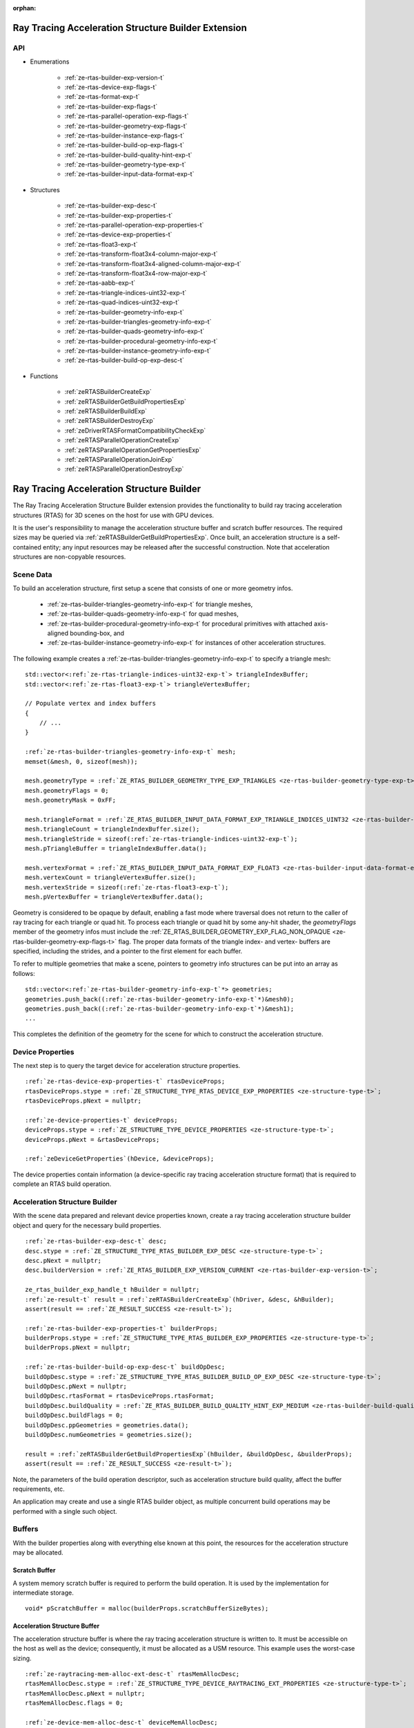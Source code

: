 
:orphan:

.. _ZE_experimental_rtas_builder:

======================================================
 Ray Tracing Acceleration Structure Builder Extension
======================================================

API
----

* Enumerations


    * :ref:`ze-rtas-builder-exp-version-t`
    * :ref:`ze-rtas-device-exp-flags-t`
    * :ref:`ze-rtas-format-exp-t`
    * :ref:`ze-rtas-builder-exp-flags-t`
    * :ref:`ze-rtas-parallel-operation-exp-flags-t`
    * :ref:`ze-rtas-builder-geometry-exp-flags-t`
    * :ref:`ze-rtas-builder-instance-exp-flags-t`
    * :ref:`ze-rtas-builder-build-op-exp-flags-t`
    * :ref:`ze-rtas-builder-build-quality-hint-exp-t`
    * :ref:`ze-rtas-builder-geometry-type-exp-t`
    * :ref:`ze-rtas-builder-input-data-format-exp-t`


* Structures


    * :ref:`ze-rtas-builder-exp-desc-t`

    * :ref:`ze-rtas-builder-exp-properties-t`
    * :ref:`ze-rtas-parallel-operation-exp-properties-t`
    * :ref:`ze-rtas-device-exp-properties-t`

    * :ref:`ze-rtas-float3-exp-t`
    * :ref:`ze-rtas-transform-float3x4-column-major-exp-t`
    * :ref:`ze-rtas-transform-float3x4-aligned-column-major-exp-t`
    * :ref:`ze-rtas-transform-float3x4-row-major-exp-t`
    * :ref:`ze-rtas-aabb-exp-t`
    * :ref:`ze-rtas-triangle-indices-uint32-exp-t`
    * :ref:`ze-rtas-quad-indices-uint32-exp-t`

    * :ref:`ze-rtas-builder-geometry-info-exp-t`
    * :ref:`ze-rtas-builder-triangles-geometry-info-exp-t`
    * :ref:`ze-rtas-builder-quads-geometry-info-exp-t`
    * :ref:`ze-rtas-builder-procedural-geometry-info-exp-t`
    * :ref:`ze-rtas-builder-instance-geometry-info-exp-t`

    * :ref:`ze-rtas-builder-build-op-exp-desc-t`


* Functions


    * :ref:`zeRTASBuilderCreateExp`
    * :ref:`zeRTASBuilderGetBuildPropertiesExp`
    * :ref:`zeRTASBuilderBuildExp`
    * :ref:`zeRTASBuilderDestroyExp`

    * :ref:`zeDriverRTASFormatCompatibilityCheckExp`

    * :ref:`zeRTASParallelOperationCreateExp`
    * :ref:`zeRTASParallelOperationGetPropertiesExp`
    * :ref:`zeRTASParallelOperationJoinExp`
    * :ref:`zeRTASParallelOperationDestroyExp`


============================================
 Ray Tracing Acceleration Structure Builder
============================================

The Ray Tracing Acceleration Structure Builder extension provides the functionality to build ray tracing acceleration structures (RTAS) for 3D scenes on the host for use with GPU devices.

It is the user's responsibility to manage the acceleration structure buffer and scratch buffer resources. The required sizes may be queried via :ref:`zeRTASBuilderGetBuildPropertiesExp`\. Once built, an acceleration structure is a self-contained entity; any input resources may be released after the successful construction. Note that acceleration structures are non-copyable resources.

Scene Data
-----------

To build an acceleration structure, first setup a scene that consists of one or more geometry infos.

    - :ref:`ze-rtas-builder-triangles-geometry-info-exp-t` for triangle meshes,
    - :ref:`ze-rtas-builder-quads-geometry-info-exp-t` for quad meshes,
    - :ref:`ze-rtas-builder-procedural-geometry-info-exp-t` for procedural primitives with attached axis-aligned bounding-box, and
    - :ref:`ze-rtas-builder-instance-geometry-info-exp-t` for instances of other acceleration structures.

The following example creates a :ref:`ze-rtas-builder-triangles-geometry-info-exp-t` to specify a triangle mesh:

.. parsed-literal::

        std::vector<:ref:`ze-rtas-triangle-indices-uint32-exp-t`\> triangleIndexBuffer;
        std::vector<:ref:`ze-rtas-float3-exp-t`\> triangleVertexBuffer;

        // Populate vertex and index buffers
        {
            // ...
        }

        :ref:`ze-rtas-builder-triangles-geometry-info-exp-t` mesh;
        memset(&mesh, 0, sizeof(mesh));

        mesh.geometryType = :ref:`ZE_RTAS_BUILDER_GEOMETRY_TYPE_EXP_TRIANGLES <ze-rtas-builder-geometry-type-exp-t>`\;
        mesh.geometryFlags = 0;
        mesh.geometryMask = 0xFF;

        mesh.triangleFormat = :ref:`ZE_RTAS_BUILDER_INPUT_DATA_FORMAT_EXP_TRIANGLE_INDICES_UINT32 <ze-rtas-builder-input-data-format-exp-t>`\;
        mesh.triangleCount = triangleIndexBuffer.size();
        mesh.triangleStride = sizeof(:ref:`ze-rtas-triangle-indices-uint32-exp-t`\);
        mesh.pTriangleBuffer = triangleIndexBuffer.data();

        mesh.vertexFormat = :ref:`ZE_RTAS_BUILDER_INPUT_DATA_FORMAT_EXP_FLOAT3 <ze-rtas-builder-input-data-format-exp-t>`\;
        mesh.vertexCount = triangleVertexBuffer.size();
        mesh.vertexStride = sizeof(:ref:`ze-rtas-float3-exp-t`\);
        mesh.pVertexBuffer = triangleVertexBuffer.data();

Geometry is considered to be opaque by default, enabling a fast mode where traversal does not return to the caller of ray tracing for each triangle or quad hit. To process each triangle or quad hit by some any-hit shader, the `geometryFlags` member of the geometry infos must include the :ref:`ZE_RTAS_BUILDER_GEOMETRY_EXP_FLAG_NON_OPAQUE <ze-rtas-builder-geometry-exp-flags-t>` flag. The proper data formats of the triangle index- and vertex- buffers are specified, including the strides, and a pointer to the first element for each buffer.

To refer to multiple geometries that make a scene, pointers to geometry info structures can be put into an array as follows:

.. parsed-literal::

        std::vector<:ref:`ze-rtas-builder-geometry-info-exp-t`\*> geometries;
        geometries.push_back((:ref:`ze-rtas-builder-geometry-info-exp-t`\*)&mesh0);
        geometries.push_back((:ref:`ze-rtas-builder-geometry-info-exp-t`\*)&mesh1);
        ...

This completes the definition of the geometry for the scene for which to construct the acceleration structure.

Device Properties
------------------

The next step is to query the target device for acceleration structure properties.

.. parsed-literal::

        :ref:`ze-rtas-device-exp-properties-t` rtasDeviceProps;
        rtasDeviceProps.stype = :ref:`ZE_STRUCTURE_TYPE_RTAS_DEVICE_EXP_PROPERTIES <ze-structure-type-t>`\;
        rtasDeviceProps.pNext = nullptr;

        :ref:`ze-device-properties-t` deviceProps;
        deviceProps.stype = :ref:`ZE_STRUCTURE_TYPE_DEVICE_PROPERTIES <ze-structure-type-t>`\;
        deviceProps.pNext = &rtasDeviceProps;

        :ref:`zeDeviceGetProperties`\(hDevice, &deviceProps);


The device properties contain information (a device-specific ray tracing acceleration structure format) that is required to complete an RTAS build operation.


Acceleration Structure Builder
-------------------------------

With the scene data prepared and relevant device properties known, create a ray tracing acceleration structure builder object and query for the necessary build properties.

.. parsed-literal::

        :ref:`ze-rtas-builder-exp-desc-t` desc;
        desc.stype = :ref:`ZE_STRUCTURE_TYPE_RTAS_BUILDER_EXP_DESC <ze-structure-type-t>`\;
        desc.pNext = nullptr;
        desc.builderVersion = :ref:`ZE_RTAS_BUILDER_EXP_VERSION_CURRENT <ze-rtas-builder-exp-version-t>`\;

        ze_rtas_builder_exp_handle_t hBuilder = nullptr;
        :ref:`ze-result-t` result = :ref:`zeRTASBuilderCreateExp`\(hDriver, &desc, &hBuilder);
        assert(result == :ref:`ZE_RESULT_SUCCESS <ze-result-t>`\);

        :ref:`ze-rtas-builder-exp-properties-t` builderProps;
        builderProps.stype = :ref:`ZE_STRUCTURE_TYPE_RTAS_BUILDER_EXP_PROPERTIES <ze-structure-type-t>`\;
        builderProps.pNext = nullptr;

        :ref:`ze-rtas-builder-build-op-exp-desc-t` buildOpDesc;
        buildOpDesc.stype = :ref:`ZE_STRUCTURE_TYPE_RTAS_BUILDER_BUILD_OP_EXP_DESC <ze-structure-type-t>`\;
        buildOpDesc.pNext = nullptr;
        buildOpDesc.rtasFormat = rtasDeviceProps.rtasFormat;
        buildOpDesc.buildQuality = :ref:`ZE_RTAS_BUILDER_BUILD_QUALITY_HINT_EXP_MEDIUM <ze-rtas-builder-build-quality-hint-exp-t>`\;
        buildOpDesc.buildFlags = 0;
        buildOpDesc.ppGeometries = geometries.data();
        buildOpDesc.numGeometries = geometries.size();

        result = :ref:`zeRTASBuilderGetBuildPropertiesExp`\(hBuilder, &buildOpDesc, &builderProps);
        assert(result == :ref:`ZE_RESULT_SUCCESS <ze-result-t>`\);

Note, the parameters of the build operation descriptor, such as acceleration structure build quality, affect the buffer requirements, etc.

An application may create and use a single RTAS builder object, as multiple concurrent build operations may be performed with a single such object.

Buffers
--------

With the builder properties along with everything else known at this point, the resources for the acceleration structure may be allocated.

Scratch Buffer
^^^^^^^^^^^^^^^

A system memory scratch buffer is required to perform the build operation. It is used by the implementation for intermediate storage.

.. parsed-literal::

        void* pScratchBuffer = malloc(builderProps.scratchBufferSizeBytes);

Acceleration Structure Buffer
^^^^^^^^^^^^^^^^^^^^^^^^^^^^^^

The acceleration structure buffer is where the ray tracing acceleration structure is written to. It must be accessible on the host as well as the device; consequently, it must be allocated as a USM resource. This example uses the worst-case sizing.

.. parsed-literal::

        :ref:`ze-raytracing-mem-alloc-ext-desc-t` rtasMemAllocDesc;
        rtasMemAllocDesc.stype = :ref:`ZE_STRUCTURE_TYPE_DEVICE_RAYTRACING_EXT_PROPERTIES <ze-structure-type-t>`\;
        rtasMemAllocDesc.pNext = nullptr;
        rtasMemAllocDesc.flags = 0;

        :ref:`ze-device-mem-alloc-desc-t` deviceMemAllocDesc;
        deviceMemAllocDesc.stype = :ref:`ZE_STRUCTURE_TYPE_DEVICE_MEM_ALLOC_DESC <ze-structure-type-t>`\;
        deviceMemAllocDesc.pNext = &rtasMemAllocDesc;
        deviceMemAllocDesc.flags = :ref:`ZE_DEVICE_MEM_ALLOC_FLAG_BIAS_CACHED <ze-device-mem-alloc-flags-t>`\;
        deviceMemAllocDesc.ordinal = 0;

        :ref:`ze-host-mem-alloc-desc-t` hostMemAllocDesc;
        hostMemAllocDesc.stype = :ref:`ZE_STRUCTURE_TYPE_HOST_MEM_ALLOC_DESC <ze-structure-type-t>`\;
        hostMemAllocDesc.pNext = nullptr;
        hostMemAllocDesc.flags = :ref:`ZE_HOST_MEM_ALLOC_FLAG_BIAS_CACHED <ze-host-mem-alloc-flags-t>`\;

        void* pRtasBuffer = nullptr;
        result = :ref:`zeMemAllocShared`\(hContext, &deviceMemAllocDesc, &hostMemAllocDesc, builderProps.rtasBufferSizeBytesMaxRequired, rtasDeviceProps.rtasBufferAlignment, hDevice, &pRtasBuffer);
        assert(result == :ref:`ZE_RESULT_SUCCESS <ze-result-t>`\);

Executing an Acceleration Structure Build
------------------------------------------

Single-Threaded Build
^^^^^^^^^^^^^^^^^^^^^^

A single-threaded acceleration structure build on the host is initiated using :ref:`zeRTASBuilderBuildExp`\.

.. parsed-literal::

        result = :ref:`zeRTASBuilderBuildExp`\(hBuilder, &buildOpDesc, pScratchBuffer, builderProps.scratchBufferSizeBytes, pRtasBuffer, builderProps.rtasBufferSizeBytesMaxRequired, nullptr, nullptr, nullptr, nullptr);
        assert(result == :ref:`ZE_RESULT_SUCCESS <ze-result-t>`\);

When the build completes successfully the acceleration structure buffer is ready for use by the ray tracing API.

Parallel Build
^^^^^^^^^^^^^^^

In order to speed up the build operation using multiple worker threads, a parallel operation object can be associated with the build operation and joined with the application-provided worker threads as in the following example:

    **Note**
    The following example uses `oneTBB <https://spec.oneapi.io/versions/latest/elements/oneTBB/source/nested-index.html>`_ to dispatch worker threads, but this is not a requirement.

.. parsed-literal::

        ze_rtas_parallel_operation_exp_handle_t hParallelOperation = nullptr;
        result = :ref:`zeRTASParallelOperationCreateExp`\(hDriver, &hParallelOperation);
        assert(result == :ref:`ZE_RESULT_SUCCESS <ze-result-t>`\);

        // Initiate the acceleration structure build operation with a handle
        // of a parallel operation object. This causes the parallel operation to be
        // bound to the build operation and the function returns immediately without
        // building any acceleration structure yet.
        result = :ref:`zeRTASBuilderBuildExp`\(hBuilder, &buildOpDesc, pScratchBuffer, builderProps.scratchBufferSizeBytes, pRtasBuffer, builderProps.rtasBufferSizeBytesMaxRequired, hParallelOperation, nullptr, nullptr, nullptr);
        assert(result == :ref:`ZE_RESULT_EXP_RTAS_BUILD_DEFERRED <ze-result-t>`\);

        // Once the parallel operation is bound to the build operation the number
        // of worker threads to join the parallel operation can be queried.
        :ref:`ze-rtas-parallel-operation-exp-properties-t` parallelOpProps;
        parallelOpProps.stype = :ref:`ZE_STRUCTURE_TYPE_RTAS_PARALLEL_OPERATION_EXP_PROPERTIES <ze-structure-type-t>`\;
        parallelOpProps.pNext = nullptr;

        result = :ref:`zeRTASParallelOperationGetPropertiesExp`\(hParallelOperation, &parallelOpProps);
        assert(result == :ref:`ZE_RESULT_SUCCESS <ze-result-t>`\);

        // Now worker threads can join the build operation to perform the actual build
        // of the acceleration structure.
        tbb::parallel_for(0, parallelOpProps.maxConcurrency, 1, [&](uint32_t i) {
            :ref:`ze-result-t` buildResult = :ref:`zeRTASParallelOperationJoinExp`\(hParallelOperation);
            assert(buildResult == :ref:`ZE_RESULT_SUCCESS <ze-result-t>`\);
        });

        // With the parallel operation complete, the parallel operation object can be released.
        result = :ref:`zeRTASParallelOperationDestroyExp`\(hParallelOperation);
        assert(result == :ref:`ZE_RESULT_SUCCESS <ze-result-t>`\);

Note that the number of worker threads to be used can only be queried from the parallel operation object after it is bound to the build operation by the call to :ref:`zeRTASBuilderBuildExp`\.


Conservative Acceleration Structure Buffer Size
------------------------------------------------

Sizing the acceleration structure buffer using the `rtasBufferSizeBytesMaxRequired` member of :ref:`ze-rtas-builder-exp-properties-t` guarantees that the build operation will not fail due to an out-of-memory condition. However, this size represents the memory requirement for the worst-case scenario and is larger than is typically needed. To reduce memory usage, the application may attempt to execute a build using an acceleration structure buffer sized to the `rtasBufferSizeBytesExpected` member of :ref:`ze-rtas-builder-exp-properties-t`\. When using the expected size, however, it is possible for the build operation to fail with :ref:`ZE_RESULT_EXP_RTAS_BUILD_RETRY <ze-result-t>`\. If this occurs, the application may resize the acceleration structure buffer with an updated size estimate provided by the builder build API.

.. parsed-literal::

        :ref:`ze-result-t` result;

        void* pRtasBuffer = nullptr;
        size_t rtasBufferSizeBytes = builderProps.rtasBufferSizeBytesExpected;

        while (true)
        {
            pRtasBuffer = allocate_accel_buffer(rtasBufferSizeBytes);

            result = :ref:`zeRTASBuilderBuildExp`\(hBuilder, &buildOpDesc, pScratchBuffer, builderProps.scratchBufferSizeBytes, pRtasBuffer, rtasBufferSizeBytes, nullptr, nullptr, nullptr, &rtasBufferSizeBytes);

            if (result == :ref:`ZE_RESULT_SUCCESS <ze-result-t>`\)
            {
                break;
            }

            assert(result == :ref:`ZE_RESULT_EXP_RTAS_BUILD_RETRY <ze-result-t>`\);

            free_accel_buffer(pRtasBuffer);
        }

The loop starts with the minimum acceleration buffer size for which the build will mostly likely succeed. If the build runs out of memory, :ref:`ZE_RESULT_EXP_RTAS_BUILD_RETRY <ze-result-t>` is returned and the build is retried with a larger acceleration structure buffer.

The example above passes a pointer to the `rtasBufferSizeBytes` variable as a parameter to the build API, which it will update with a larger acceleration structure buffer size estimate to be used in the next attempt should the build operation fail. Alternatively, the application could increase the acceleration buffer size for the next attempt by some percentage, which could fail again, or just use the maximum size from the builder properties for the second attempt.

Cleaning Up
------------

Once the acceleration structure has been built, any resources associated with the build may be released. Additionally, any parallel operation objects should be destroyed as well as any builder objects.

.. parsed-literal::

        // Free the scratch buffer
        free(pScratchBuffer);

        // Destroy the builder object
        :ref:`zeRTASBuilderDestroyExp`\(hBuilder);

        // Use the acceleration structure buffer with the ray tracing API
        {
            // ...
        }

        // Release the acceleration structure buffer once it is no longer needed
        :ref:`zeMemFree`\(hContext, pRtasBuffer);
        pRtasBuffer = nullptr;
